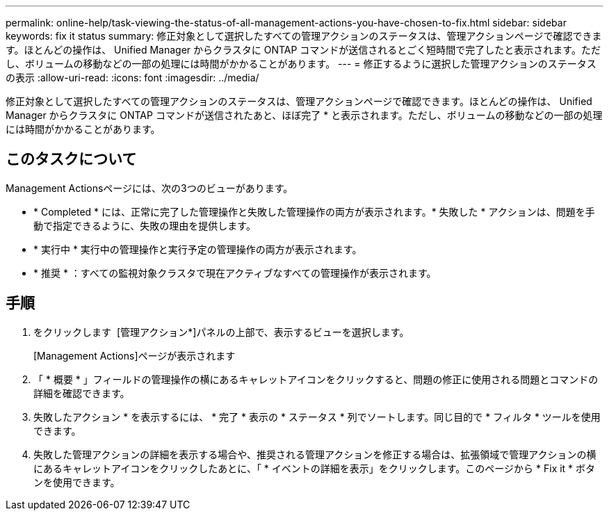 ---
permalink: online-help/task-viewing-the-status-of-all-management-actions-you-have-chosen-to-fix.html 
sidebar: sidebar 
keywords: fix it status 
summary: 修正対象として選択したすべての管理アクションのステータスは、管理アクションページで確認できます。ほとんどの操作は、 Unified Manager からクラスタに ONTAP コマンドが送信されるとごく短時間で完了したと表示されます。ただし、ボリュームの移動などの一部の処理には時間がかかることがあります。 
---
= 修正するように選択した管理アクションのステータスの表示
:allow-uri-read: 
:icons: font
:imagesdir: ../media/


[role="lead"]
修正対象として選択したすべての管理アクションのステータスは、管理アクションページで確認できます。ほとんどの操作は、 Unified Manager からクラスタに ONTAP コマンドが送信されたあと、ほぼ完了 * と表示されます。ただし、ボリュームの移動などの一部の処理には時間がかかることがあります。



== このタスクについて

Management Actionsページには、次の3つのビューがあります。

* * Completed * には、正常に完了した管理操作と失敗した管理操作の両方が表示されます。* 失敗した * アクションは、問題を手動で指定できるように、失敗の理由を提供します。
* * 実行中 * 実行中の管理操作と実行予定の管理操作の両方が表示されます。
* * 推奨 * ：すべての監視対象クラスタで現在アクティブなすべての管理操作が表示されます。




== 手順

. をクリックします image:../media/more-icon.gif[""] [管理アクション*]パネルの上部で、表示するビューを選択します。
+
[Management Actions]ページが表示されます

. 「 * 概要 * 」フィールドの管理操作の横にあるキャレットアイコンをクリックすると、問題の修正に使用される問題とコマンドの詳細を確認できます。
. 失敗したアクション * を表示するには、 * 完了 * 表示の * ステータス * 列でソートします。同じ目的で * フィルタ * ツールを使用できます。
. 失敗した管理アクションの詳細を表示する場合や、推奨される管理アクションを修正する場合は、拡張領域で管理アクションの横にあるキャレットアイコンをクリックしたあとに、「 * イベントの詳細を表示」をクリックします。このページから * Fix it * ボタンを使用できます。

